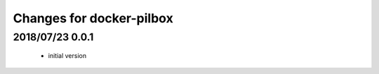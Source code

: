 =========================
Changes for docker-pilbox
=========================

2018/07/23 0.0.1
================

 - initial version
